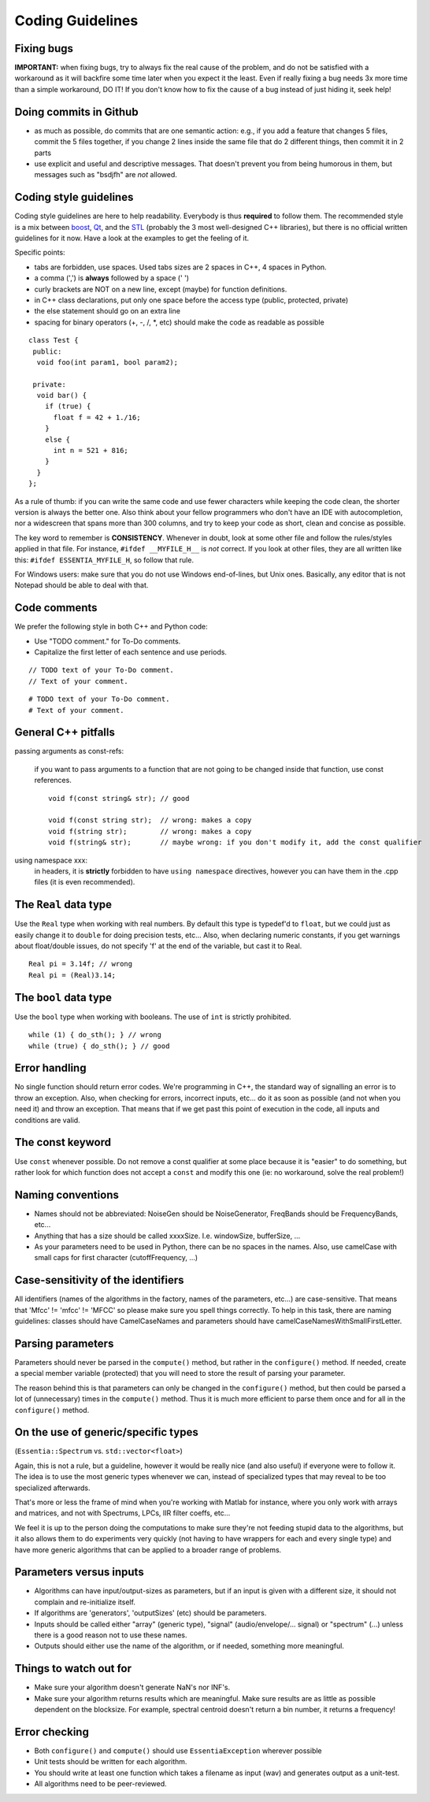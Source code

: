 .. highlight:: cpp

Coding Guidelines
=================

Fixing bugs
-----------

**IMPORTANT:** when fixing bugs, try to always fix the real cause of the problem, and do
not be satisfied with a workaround as it will backfire some time later when you expect it the least.
Even if really fixing a bug needs 3x more time than a simple workaround, DO IT! If you don't
know how to fix the cause of a bug instead of just hiding it, seek help!


Doing commits in Github
-----------------------

* as much as possible, do commits that are one semantic action: e.g., if you add a feature
  that changes 5 files, commit the 5 files together, if you change 2 lines inside the same
  file that do 2 different things, then commit it in 2 parts
* use explicit and useful and descriptive messages. That doesn't prevent you from being
  humorous in them, but messages such as "bsdjfh" are *not* allowed.


Coding style guidelines
-----------------------

Coding style guidelines are here to help readability. Everybody is thus **required** to
follow them. The recommended style is a mix between `boost`_, `Qt`_, and the `STL`_
(probably the 3 most well-designed C++ libraries), but there is no official written
guidelines for it now. Have a look at the examples to get the feeling of it.

Specific points:

* tabs are forbidden, use spaces. Used tabs sizes are 2 spaces in C++, 4 spaces in Python.
* a comma (',') is **always** followed by a space (' ')
* curly brackets are NOT on a new line, except (maybe) for function definitions.
* in C++ class declarations, put only one space before the access type (public, protected, private)
* the else statement should go on an extra line
* spacing for binary operators (+, -, /, \*, etc) should make the code as readable as possible

::

  class Test {
   public:
    void foo(int param1, bool param2);

   private:
    void bar() {
      if (true) {
        float f = 42 + 1./16;
      }
      else {
        int n = 521 + 816;
      }
    }
  };


As a rule of thumb: if you can write the same code and use fewer characters while keeping
the code clean, the shorter version is always the better one.
Also think about your fellow programmers who don't have an IDE with autocompletion, nor
a widescreen that spans more than 300 columns, and try to keep your code as short, clean
and concise as possible.

The key word to remember is **CONSISTENCY**. Whenever in doubt, look at some other file 
and follow the rules/styles applied in that file. For instance, ``#ifdef __MYFILE_H__`` 
is *not* correct. If you look at other files, they are all written like this: 
``#ifdef ESSENTIA_MYFILE_H``, so follow that rule.

For Windows users: make sure that you do not use Windows end-of-lines, but Unix ones.
Basically, any editor that is not Notepad should be able to deal with that.


Code comments
-------------

We prefer the following style in both C++ and Python code:

* Use "TODO comment." for To-Do comments.
* Capitalize the first letter of each sentence and use periods.

::

  // TODO text of your To-Do comment.
  // Text of your comment.

::

  # TODO text of your To-Do comment.
  # Text of your comment.


General C++ pitfalls
--------------------

passing arguments as const-refs:

  if you want to pass arguments to a function that are not going to be changed inside that function, use const references. ::

    void f(const string& str); // good

    void f(const string str);  // wrong: makes a copy
    void f(string str);        // wrong: makes a copy
    void f(string& str);       // maybe wrong: if you don't modify it, add the const qualifier


using namespace xxx:
  in headers, it is **strictly** forbidden to have ``using namespace`` directives, however
  you can have them in the .cpp files (it is even recommended).




The ``Real`` data type
----------------------

Use the ``Real`` type when working with real numbers. By default this type is typedef'd to
``float``, but we could just as easily change it to ``double`` for doing precision tests, etc...
Also, when declaring numeric constants, if you get warnings about float/double issues, do
not specify 'f' at the end of the variable, but cast it to Real. ::

  Real pi = 3.14f; // wrong
  Real pi = (Real)3.14;


The ``bool`` data type
----------------------

Use the ``bool`` type when working with booleans. The use of ``int`` is strictly prohibited. ::

  while (1) { do_sth(); } // wrong
  while (true) { do_sth(); } // good


Error handling
--------------

No single function should return error codes. We're programming in C++, the standard way of
signalling an error is to throw an exception. Also, when checking for errors, incorrect
inputs, etc... do it as soon as possible (and not when you need it) and throw an exception.
That means that if we get past this point of execution in the code, all inputs and conditions
are valid.

The const keyword
-----------------

Use ``const`` whenever possible. Do not remove a const qualifier at some place because it
is "easier" to do something, but rather look for which function does not accept a ``const`` and
modify this one (ie: no workaround, solve the real problem!)

Naming conventions
------------------

* Names should not be abbreviated: NoiseGen should be NoiseGenerator, FreqBands should be
  FrequencyBands, etc...
* Anything that has a size should be called xxxxSize. I.e. windowSize, bufferSize, ...
* As your parameters need to be used in Python, there can be no spaces in the names. Also,
  use camelCase with small caps for first character (cutoffFrequency, ...)

Case-sensitivity of the identifiers
-----------------------------------

All identifiers (names of the algorithms in the factory, names of the parameters, etc...)
are case-sensitive. That means that 'Mfcc' != 'mfcc' != 'MFCC' so please make sure you
spell things correctly. To help in this task, there are naming guidelines: classes should
have CamelCaseNames and parameters should have camelCaseNamesWithSmallFirstLetter.


Parsing parameters
------------------

Parameters should never be parsed in the ``compute()`` method, but rather in the
``configure()`` method. If needed, create a special member variable (protected) that you
will need to store the result of parsing your parameter.

The reason behind this is that parameters can only be changed in the ``configure()`` method,
but then could be parsed a lot of (unnecessary) times in the ``compute()`` method. Thus it is
much more efficient to parse them once and for all in the ``configure()`` method.

On the use of generic/specific types
------------------------------------

(``Essentia::Spectrum`` vs. ``std::vector<float>``)

Again, this is not a rule, but a guideline, however it would be really nice (and also useful)
if everyone were to follow it. The idea is to use the most generic types whenever we can,
instead of specialized types that may reveal to be too specialized afterwards.

That's more or less the frame of mind when you're working with Matlab for instance, where you
only work with arrays and matrices, and not with Spectrums, LPCs, IIR filter coeffs, etc...

We feel it is up to the person doing the computations to make sure they're not feeding stupid
data to the algorithms, but it also allows them to do experiments very quickly (not having to
have wrappers for each and every single type) and have more generic algorithms that can be
applied to a broader range of problems.

Parameters versus inputs
------------------------

* Algorithms can have input/output-sizes as parameters, but if an input is given with a
  different size, it should not complain and re-initialize itself.
* If algorithms are 'generators', 'outputSizes' (etc) should be parameters.
* Inputs should be called either "array" (generic type), "signal" (audio/envelope/... signal)
  or "spectrum" (...) unless there is a good reason not to use these names.
* Outputs should either use the name of the algorithm, or if needed, something more meaningful.

Things to watch out for
-----------------------

* Make sure your algorithm doesn't generate NaN's nor INF's.
* Make sure your algorithm returns results which are meaningful. Make sure results are as
  little as possible dependent on the blocksize. For example, spectral centroid doesn't
  return a bin number, it returns a frequency!

Error checking
--------------

* Both ``configure()`` and ``compute()`` should use ``EssentiaException`` wherever possible
* Unit tests should be written for each algorithm.
* You should write at least one function which takes a filename as input (wav) and
  generates output as a unit-test.
* All algorithms need to be peer-reviewed.


.. _boost: http://www.boost.org/
.. _Qt: http://qt.digia.com/
.. _STL: http://www.sgi.com/tech/stl/

